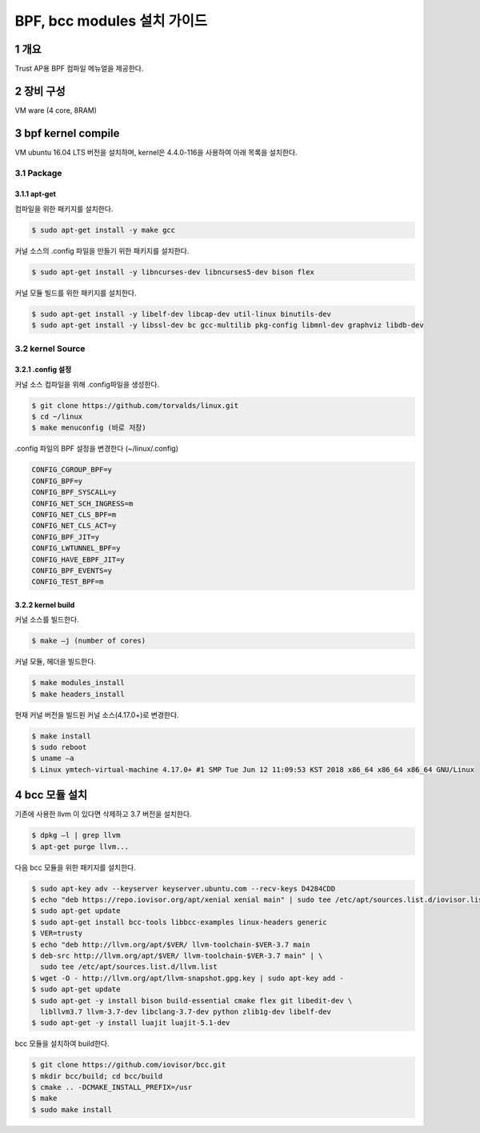 BPF, bcc modules 설치 가이드
============================

1 개요
------

Trust AP용 BPF 컴파일 메뉴얼을 제공한다.

2 장비 구성
-----------

VM ware (4 core, 8RAM)

3 bpf kernel compile
--------------------

VM ubuntu 16.04 LTS 버전을 설치하며, kernel은 4.4.0-116을 사용하여 아래
목록을 설치한다.

3.1 Package
~~~~~~~~~~~

3.1.1 apt-get
^^^^^^^^^^^^^

컴파일을 위한 패키지를 설치한다.

.. code:: shell

    $ sudo apt-get install -y make gcc 

커널 소스의 .config 파일을 만들기 위한 패키지를 설치한다.

.. code:: shell

    $ sudo apt-get install -y libncurses-dev libncurses5-dev bison flex

커널 모듈 빌드를 위한 패키지를 설치한다.

.. code:: shell

    $ sudo apt-get install -y libelf-dev libcap-dev util-linux binutils-dev
    $ sudo apt-get install -y libssl-dev bc gcc-multilib pkg-config libmnl-dev graphviz libdb-dev

3.2 kernel Source
~~~~~~~~~~~~~~~~~

3.2.1 .config 설정
^^^^^^^^^^^^^^^^^^

커널 소스 컴파일을 위해 .config파일을 생성한다.

.. code:: shell

    $ git clone https://github.com/torvalds/linux.git
    $ cd ~/linux
    $ make menuconfig (바로 저장)

.config 파일의 BPF 설정을 변경한다 (~/linux/.config)

.. code:: shell

    CONFIG_CGROUP_BPF=y
    CONFIG_BPF=y
    CONFIG_BPF_SYSCALL=y
    CONFIG_NET_SCH_INGRESS=m
    CONFIG_NET_CLS_BPF=m
    CONFIG_NET_CLS_ACT=y
    CONFIG_BPF_JIT=y
    CONFIG_LWTUNNEL_BPF=y
    CONFIG_HAVE_EBPF_JIT=y
    CONFIG_BPF_EVENTS=y
    CONFIG_TEST_BPF=m

3.2.2 kernel build
^^^^^^^^^^^^^^^^^^

커널 소스를 빌드한다.

.. code:: shell

    $ make –j (number of cores)

커널 모듈, 헤더을 빌드한다.

.. code:: shell

    $ make modules_install
    $ make headers_install

현재 커널 버전을 빌드왼 커널 소스(4.17.0+)로 변경한다.

.. code:: shell

    $ make install
    $ sudo reboot
    $ uname –a
    $ Linux ymtech-virtual-machine 4.17.0+ #1 SMP Tue Jun 12 11:09:53 KST 2018 x86_64 x86_64 x86_64 GNU/Linux

4 bcc 모듈 설치
---------------

기존에 사용한 llvm 이 있다면 삭제하고 3.7 버전을 설치한다.

.. code:: shell

    $ dpkg –l | grep llvm 
    $ apt-get purge llvm...

다음 bcc 모듈을 위한 패키지를 설치한다.

.. code:: shell

    $ sudo apt-key adv --keyserver keyserver.ubuntu.com --recv-keys D4284CDD
    $ echo "deb https://repo.iovisor.org/apt/xenial xenial main" | sudo tee /etc/apt/sources.list.d/iovisor.list
    $ sudo apt-get update
    $ sudo apt-get install bcc-tools libbcc-examples linux-headers generic
    $ VER=trusty
    $ echo "deb http://llvm.org/apt/$VER/ llvm-toolchain-$VER-3.7 main
    $ deb-src http://llvm.org/apt/$VER/ llvm-toolchain-$VER-3.7 main" | \
      sudo tee /etc/apt/sources.list.d/llvm.list
    $ wget -O - http://llvm.org/apt/llvm-snapshot.gpg.key | sudo apt-key add -
    $ sudo apt-get update
    $ sudo apt-get -y install bison build-essential cmake flex git libedit-dev \
      libllvm3.7 llvm-3.7-dev libclang-3.7-dev python zlib1g-dev libelf-dev
    $ sudo apt-get -y install luajit luajit-5.1-dev

bcc 모듈을 설치하여 build한다.

.. code:: shell

    $ git clone https://github.com/iovisor/bcc.git
    $ mkdir bcc/build; cd bcc/build
    $ cmake .. -DCMAKE_INSTALL_PREFIX=/usr
    $ make
    $ sudo make install

